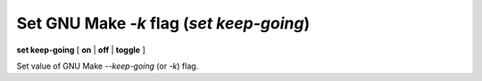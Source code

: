 .. index:: set; keep-going
.. _set_keep-going:

Set GNU Make `-k` flag (`set keep-going`)
-----------------------------------------

**set keep-going** [ **on** | **off** | **toggle** ]

Set value of GNU Make `--keep-going` (or `-k`) flag.
